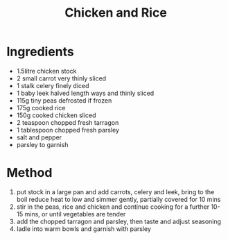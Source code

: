 #+TITLE: Chicken and Rice
#+ROAM_TAGS: @recipe @main

* Ingredients

- 1.5litre chicken stock
- 2 small carrot very thinly sliced
- 1 stalk celery finely diced
- 1 baby leek halved length ways and thinly sliced
- 115g tiny peas defrosted if frozen
- 175g cooked rice
- 150g cooked chicken sliced
- 2 teaspoon chopped fresh tarragon
- 1 tablespoon chopped fresh parsley
- salt and pepper
- parsley to garnish

* Method

1. put stock in a large pan and add carrots, celery and leek, bring to the boil reduce heat to low and simmer gently, partially covered for 10 mins
2. stir in the peas, rice and chicken and continue cooking for a further 10-15 mins, or until vegetables are tender
3. add the chopped tarragon and parsley, then taste and adjust seasoning
4. ladle into warm bowls and garnish with parsley
